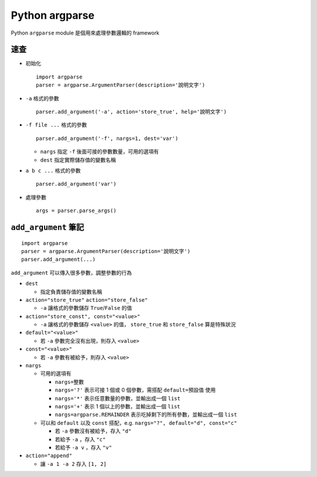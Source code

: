 ===============
Python argparse
===============
Python ``argparse`` module 是個用來處理參數邏輯的 framework

速查
-----
* 初始化 ::

    import argparse
    parser = argparse.ArgumentParser(description='說明文字')

* ``-a`` 格式的參數 ::

    parser.add_argument('-a', action='store_true', help='說明文字')

* ``-f file ...`` 格式的參數 ::

    parser.add_argument('-f', nargs=1, dest='var')

  - ``nargs`` 指定 ``-f`` 後面可接的參數數量，可用的選項有

  - ``dest`` 指定實際儲存值的變數名稱

* ``a b c ...`` 格式的參數 ::

    parser.add_argument('var')

* 處理參數 ::

    args = parser.parse_args()


``add_argument`` 筆記
----------------------

::

  import argparse
  parser = argparse.ArgumentParser(description='說明文字')
  parser.add_argument(...)

``add_argument`` 可以傳入很多參數，調整參數的行為

* ``dest``

  - 指定負責儲存值的變數名稱

* ``action="store_true"`` ``action="store_false"``

  - ``-a`` 讓格式的參數儲存 ``True``/``False`` 的值

* ``action="store_const", const="<value>"``

  - ``-a`` 讓格式的參數儲存 ``<value>`` 的值， ``store_true`` 和 ``store_false`` 算是特殊狀況

* ``default="<value>"``

  - 若 ``-a`` 參數完全沒有出現，則存入 ``<value>``

* ``const="<value>"``

  - 若 ``-a`` 參數有被給予，則存入 ``<value>``

* ``nargs``

  - 可用的選項有

    + ``nargs=整數``
    + ``nargs='?'`` 表示可接 1 個或 0 個參數，需搭配 ``default=預設值`` 使用
    + ``nargs='*'`` 表示任意數量的參數，並輸出成一個 ``list``
    + ``nargs='+'`` 表示 1 個以上的參數，並輸出成一個 ``list``
    + ``nargs=argparse.REMAINDER`` 表示吃掉剩下的所有參數，並輸出成一個 ``list``

  - 可以和 ``default`` 以及 ``const`` 搭配，e.g. ``nargs="?", default="d", const="c"``

    + 若 ``-a`` 參數沒有被給予，存入 ``"d"``
    + 若給予 ``-a`` ，存入 ``"c"``
    + 若給予 ``-a v`` ，存入 ``"v"``

* ``action="append"``

  - 讓 ``-a 1 -a 2`` 存入 ``[1, 2]``
